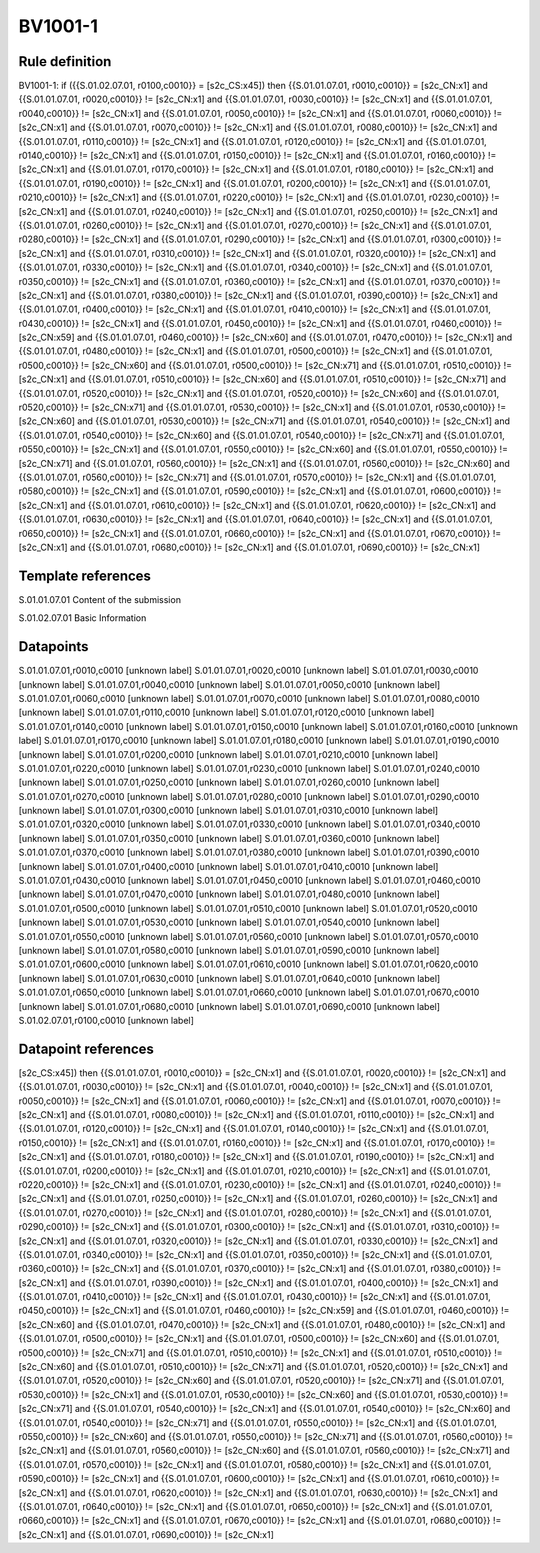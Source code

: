 ========
BV1001-1
========

Rule definition
---------------

BV1001-1: if ({{S.01.02.07.01, r0100,c0010}} = [s2c_CS:x45]) then {{S.01.01.07.01, r0010,c0010}} = [s2c_CN:x1] and {{S.01.01.07.01, r0020,c0010}} != [s2c_CN:x1] and {{S.01.01.07.01, r0030,c0010}} != [s2c_CN:x1] and {{S.01.01.07.01, r0040,c0010}} != [s2c_CN:x1] and {{S.01.01.07.01, r0050,c0010}} != [s2c_CN:x1] and {{S.01.01.07.01, r0060,c0010}} != [s2c_CN:x1] and {{S.01.01.07.01, r0070,c0010}} != [s2c_CN:x1] and {{S.01.01.07.01, r0080,c0010}} != [s2c_CN:x1] and {{S.01.01.07.01, r0110,c0010}} != [s2c_CN:x1] and {{S.01.01.07.01, r0120,c0010}} != [s2c_CN:x1] and {{S.01.01.07.01, r0140,c0010}} != [s2c_CN:x1] and {{S.01.01.07.01, r0150,c0010}} != [s2c_CN:x1] and {{S.01.01.07.01, r0160,c0010}} != [s2c_CN:x1] and {{S.01.01.07.01, r0170,c0010}} != [s2c_CN:x1] and {{S.01.01.07.01, r0180,c0010}} != [s2c_CN:x1] and {{S.01.01.07.01, r0190,c0010}} != [s2c_CN:x1] and {{S.01.01.07.01, r0200,c0010}} != [s2c_CN:x1] and {{S.01.01.07.01, r0210,c0010}} != [s2c_CN:x1] and {{S.01.01.07.01, r0220,c0010}} != [s2c_CN:x1] and {{S.01.01.07.01, r0230,c0010}} != [s2c_CN:x1] and {{S.01.01.07.01, r0240,c0010}} != [s2c_CN:x1] and {{S.01.01.07.01, r0250,c0010}} != [s2c_CN:x1] and {{S.01.01.07.01, r0260,c0010}} != [s2c_CN:x1] and {{S.01.01.07.01, r0270,c0010}} != [s2c_CN:x1] and {{S.01.01.07.01, r0280,c0010}} != [s2c_CN:x1] and {{S.01.01.07.01, r0290,c0010}} != [s2c_CN:x1] and {{S.01.01.07.01, r0300,c0010}} != [s2c_CN:x1] and {{S.01.01.07.01, r0310,c0010}} != [s2c_CN:x1] and {{S.01.01.07.01, r0320,c0010}} != [s2c_CN:x1] and {{S.01.01.07.01, r0330,c0010}} != [s2c_CN:x1] and {{S.01.01.07.01, r0340,c0010}} != [s2c_CN:x1] and {{S.01.01.07.01, r0350,c0010}} != [s2c_CN:x1] and {{S.01.01.07.01, r0360,c0010}} != [s2c_CN:x1] and {{S.01.01.07.01, r0370,c0010}} != [s2c_CN:x1] and {{S.01.01.07.01, r0380,c0010}} != [s2c_CN:x1] and {{S.01.01.07.01, r0390,c0010}} != [s2c_CN:x1] and {{S.01.01.07.01, r0400,c0010}} != [s2c_CN:x1] and {{S.01.01.07.01, r0410,c0010}} != [s2c_CN:x1] and {{S.01.01.07.01, r0430,c0010}} != [s2c_CN:x1] and {{S.01.01.07.01, r0450,c0010}} != [s2c_CN:x1] and {{S.01.01.07.01, r0460,c0010}} != [s2c_CN:x59] and {{S.01.01.07.01, r0460,c0010}} != [s2c_CN:x60] and {{S.01.01.07.01, r0470,c0010}} != [s2c_CN:x1] and {{S.01.01.07.01, r0480,c0010}} != [s2c_CN:x1] and {{S.01.01.07.01, r0500,c0010}} != [s2c_CN:x1] and {{S.01.01.07.01, r0500,c0010}} != [s2c_CN:x60] and {{S.01.01.07.01, r0500,c0010}} != [s2c_CN:x71] and {{S.01.01.07.01, r0510,c0010}} != [s2c_CN:x1] and {{S.01.01.07.01, r0510,c0010}} != [s2c_CN:x60] and {{S.01.01.07.01, r0510,c0010}} != [s2c_CN:x71] and {{S.01.01.07.01, r0520,c0010}} != [s2c_CN:x1] and {{S.01.01.07.01, r0520,c0010}} != [s2c_CN:x60] and {{S.01.01.07.01, r0520,c0010}} != [s2c_CN:x71] and {{S.01.01.07.01, r0530,c0010}} != [s2c_CN:x1] and {{S.01.01.07.01, r0530,c0010}} != [s2c_CN:x60] and {{S.01.01.07.01, r0530,c0010}} != [s2c_CN:x71] and {{S.01.01.07.01, r0540,c0010}} != [s2c_CN:x1] and {{S.01.01.07.01, r0540,c0010}} != [s2c_CN:x60] and {{S.01.01.07.01, r0540,c0010}} != [s2c_CN:x71] and {{S.01.01.07.01, r0550,c0010}} != [s2c_CN:x1] and {{S.01.01.07.01, r0550,c0010}} != [s2c_CN:x60] and {{S.01.01.07.01, r0550,c0010}} != [s2c_CN:x71] and {{S.01.01.07.01, r0560,c0010}} != [s2c_CN:x1] and {{S.01.01.07.01, r0560,c0010}} != [s2c_CN:x60] and {{S.01.01.07.01, r0560,c0010}} != [s2c_CN:x71] and {{S.01.01.07.01, r0570,c0010}} != [s2c_CN:x1] and {{S.01.01.07.01, r0580,c0010}} != [s2c_CN:x1] and {{S.01.01.07.01, r0590,c0010}} != [s2c_CN:x1] and {{S.01.01.07.01, r0600,c0010}} != [s2c_CN:x1] and {{S.01.01.07.01, r0610,c0010}} != [s2c_CN:x1] and {{S.01.01.07.01, r0620,c0010}} != [s2c_CN:x1] and {{S.01.01.07.01, r0630,c0010}} != [s2c_CN:x1] and {{S.01.01.07.01, r0640,c0010}} != [s2c_CN:x1] and {{S.01.01.07.01, r0650,c0010}} != [s2c_CN:x1] and {{S.01.01.07.01, r0660,c0010}} != [s2c_CN:x1] and {{S.01.01.07.01, r0670,c0010}} != [s2c_CN:x1] and {{S.01.01.07.01, r0680,c0010}} != [s2c_CN:x1] and {{S.01.01.07.01, r0690,c0010}} != [s2c_CN:x1]


Template references
-------------------

S.01.01.07.01 Content of the submission

S.01.02.07.01 Basic Information


Datapoints
----------

S.01.01.07.01,r0010,c0010 [unknown label]
S.01.01.07.01,r0020,c0010 [unknown label]
S.01.01.07.01,r0030,c0010 [unknown label]
S.01.01.07.01,r0040,c0010 [unknown label]
S.01.01.07.01,r0050,c0010 [unknown label]
S.01.01.07.01,r0060,c0010 [unknown label]
S.01.01.07.01,r0070,c0010 [unknown label]
S.01.01.07.01,r0080,c0010 [unknown label]
S.01.01.07.01,r0110,c0010 [unknown label]
S.01.01.07.01,r0120,c0010 [unknown label]
S.01.01.07.01,r0140,c0010 [unknown label]
S.01.01.07.01,r0150,c0010 [unknown label]
S.01.01.07.01,r0160,c0010 [unknown label]
S.01.01.07.01,r0170,c0010 [unknown label]
S.01.01.07.01,r0180,c0010 [unknown label]
S.01.01.07.01,r0190,c0010 [unknown label]
S.01.01.07.01,r0200,c0010 [unknown label]
S.01.01.07.01,r0210,c0010 [unknown label]
S.01.01.07.01,r0220,c0010 [unknown label]
S.01.01.07.01,r0230,c0010 [unknown label]
S.01.01.07.01,r0240,c0010 [unknown label]
S.01.01.07.01,r0250,c0010 [unknown label]
S.01.01.07.01,r0260,c0010 [unknown label]
S.01.01.07.01,r0270,c0010 [unknown label]
S.01.01.07.01,r0280,c0010 [unknown label]
S.01.01.07.01,r0290,c0010 [unknown label]
S.01.01.07.01,r0300,c0010 [unknown label]
S.01.01.07.01,r0310,c0010 [unknown label]
S.01.01.07.01,r0320,c0010 [unknown label]
S.01.01.07.01,r0330,c0010 [unknown label]
S.01.01.07.01,r0340,c0010 [unknown label]
S.01.01.07.01,r0350,c0010 [unknown label]
S.01.01.07.01,r0360,c0010 [unknown label]
S.01.01.07.01,r0370,c0010 [unknown label]
S.01.01.07.01,r0380,c0010 [unknown label]
S.01.01.07.01,r0390,c0010 [unknown label]
S.01.01.07.01,r0400,c0010 [unknown label]
S.01.01.07.01,r0410,c0010 [unknown label]
S.01.01.07.01,r0430,c0010 [unknown label]
S.01.01.07.01,r0450,c0010 [unknown label]
S.01.01.07.01,r0460,c0010 [unknown label]
S.01.01.07.01,r0470,c0010 [unknown label]
S.01.01.07.01,r0480,c0010 [unknown label]
S.01.01.07.01,r0500,c0010 [unknown label]
S.01.01.07.01,r0510,c0010 [unknown label]
S.01.01.07.01,r0520,c0010 [unknown label]
S.01.01.07.01,r0530,c0010 [unknown label]
S.01.01.07.01,r0540,c0010 [unknown label]
S.01.01.07.01,r0550,c0010 [unknown label]
S.01.01.07.01,r0560,c0010 [unknown label]
S.01.01.07.01,r0570,c0010 [unknown label]
S.01.01.07.01,r0580,c0010 [unknown label]
S.01.01.07.01,r0590,c0010 [unknown label]
S.01.01.07.01,r0600,c0010 [unknown label]
S.01.01.07.01,r0610,c0010 [unknown label]
S.01.01.07.01,r0620,c0010 [unknown label]
S.01.01.07.01,r0630,c0010 [unknown label]
S.01.01.07.01,r0640,c0010 [unknown label]
S.01.01.07.01,r0650,c0010 [unknown label]
S.01.01.07.01,r0660,c0010 [unknown label]
S.01.01.07.01,r0670,c0010 [unknown label]
S.01.01.07.01,r0680,c0010 [unknown label]
S.01.01.07.01,r0690,c0010 [unknown label]
S.01.02.07.01,r0100,c0010 [unknown label]


Datapoint references
--------------------

[s2c_CS:x45]) then {{S.01.01.07.01, r0010,c0010}} = [s2c_CN:x1] and {{S.01.01.07.01, r0020,c0010}} != [s2c_CN:x1] and {{S.01.01.07.01, r0030,c0010}} != [s2c_CN:x1] and {{S.01.01.07.01, r0040,c0010}} != [s2c_CN:x1] and {{S.01.01.07.01, r0050,c0010}} != [s2c_CN:x1] and {{S.01.01.07.01, r0060,c0010}} != [s2c_CN:x1] and {{S.01.01.07.01, r0070,c0010}} != [s2c_CN:x1] and {{S.01.01.07.01, r0080,c0010}} != [s2c_CN:x1] and {{S.01.01.07.01, r0110,c0010}} != [s2c_CN:x1] and {{S.01.01.07.01, r0120,c0010}} != [s2c_CN:x1] and {{S.01.01.07.01, r0140,c0010}} != [s2c_CN:x1] and {{S.01.01.07.01, r0150,c0010}} != [s2c_CN:x1] and {{S.01.01.07.01, r0160,c0010}} != [s2c_CN:x1] and {{S.01.01.07.01, r0170,c0010}} != [s2c_CN:x1] and {{S.01.01.07.01, r0180,c0010}} != [s2c_CN:x1] and {{S.01.01.07.01, r0190,c0010}} != [s2c_CN:x1] and {{S.01.01.07.01, r0200,c0010}} != [s2c_CN:x1] and {{S.01.01.07.01, r0210,c0010}} != [s2c_CN:x1] and {{S.01.01.07.01, r0220,c0010}} != [s2c_CN:x1] and {{S.01.01.07.01, r0230,c0010}} != [s2c_CN:x1] and {{S.01.01.07.01, r0240,c0010}} != [s2c_CN:x1] and {{S.01.01.07.01, r0250,c0010}} != [s2c_CN:x1] and {{S.01.01.07.01, r0260,c0010}} != [s2c_CN:x1] and {{S.01.01.07.01, r0270,c0010}} != [s2c_CN:x1] and {{S.01.01.07.01, r0280,c0010}} != [s2c_CN:x1] and {{S.01.01.07.01, r0290,c0010}} != [s2c_CN:x1] and {{S.01.01.07.01, r0300,c0010}} != [s2c_CN:x1] and {{S.01.01.07.01, r0310,c0010}} != [s2c_CN:x1] and {{S.01.01.07.01, r0320,c0010}} != [s2c_CN:x1] and {{S.01.01.07.01, r0330,c0010}} != [s2c_CN:x1] and {{S.01.01.07.01, r0340,c0010}} != [s2c_CN:x1] and {{S.01.01.07.01, r0350,c0010}} != [s2c_CN:x1] and {{S.01.01.07.01, r0360,c0010}} != [s2c_CN:x1] and {{S.01.01.07.01, r0370,c0010}} != [s2c_CN:x1] and {{S.01.01.07.01, r0380,c0010}} != [s2c_CN:x1] and {{S.01.01.07.01, r0390,c0010}} != [s2c_CN:x1] and {{S.01.01.07.01, r0400,c0010}} != [s2c_CN:x1] and {{S.01.01.07.01, r0410,c0010}} != [s2c_CN:x1] and {{S.01.01.07.01, r0430,c0010}} != [s2c_CN:x1] and {{S.01.01.07.01, r0450,c0010}} != [s2c_CN:x1] and {{S.01.01.07.01, r0460,c0010}} != [s2c_CN:x59] and {{S.01.01.07.01, r0460,c0010}} != [s2c_CN:x60] and {{S.01.01.07.01, r0470,c0010}} != [s2c_CN:x1] and {{S.01.01.07.01, r0480,c0010}} != [s2c_CN:x1] and {{S.01.01.07.01, r0500,c0010}} != [s2c_CN:x1] and {{S.01.01.07.01, r0500,c0010}} != [s2c_CN:x60] and {{S.01.01.07.01, r0500,c0010}} != [s2c_CN:x71] and {{S.01.01.07.01, r0510,c0010}} != [s2c_CN:x1] and {{S.01.01.07.01, r0510,c0010}} != [s2c_CN:x60] and {{S.01.01.07.01, r0510,c0010}} != [s2c_CN:x71] and {{S.01.01.07.01, r0520,c0010}} != [s2c_CN:x1] and {{S.01.01.07.01, r0520,c0010}} != [s2c_CN:x60] and {{S.01.01.07.01, r0520,c0010}} != [s2c_CN:x71] and {{S.01.01.07.01, r0530,c0010}} != [s2c_CN:x1] and {{S.01.01.07.01, r0530,c0010}} != [s2c_CN:x60] and {{S.01.01.07.01, r0530,c0010}} != [s2c_CN:x71] and {{S.01.01.07.01, r0540,c0010}} != [s2c_CN:x1] and {{S.01.01.07.01, r0540,c0010}} != [s2c_CN:x60] and {{S.01.01.07.01, r0540,c0010}} != [s2c_CN:x71] and {{S.01.01.07.01, r0550,c0010}} != [s2c_CN:x1] and {{S.01.01.07.01, r0550,c0010}} != [s2c_CN:x60] and {{S.01.01.07.01, r0550,c0010}} != [s2c_CN:x71] and {{S.01.01.07.01, r0560,c0010}} != [s2c_CN:x1] and {{S.01.01.07.01, r0560,c0010}} != [s2c_CN:x60] and {{S.01.01.07.01, r0560,c0010}} != [s2c_CN:x71] and {{S.01.01.07.01, r0570,c0010}} != [s2c_CN:x1] and {{S.01.01.07.01, r0580,c0010}} != [s2c_CN:x1] and {{S.01.01.07.01, r0590,c0010}} != [s2c_CN:x1] and {{S.01.01.07.01, r0600,c0010}} != [s2c_CN:x1] and {{S.01.01.07.01, r0610,c0010}} != [s2c_CN:x1] and {{S.01.01.07.01, r0620,c0010}} != [s2c_CN:x1] and {{S.01.01.07.01, r0630,c0010}} != [s2c_CN:x1] and {{S.01.01.07.01, r0640,c0010}} != [s2c_CN:x1] and {{S.01.01.07.01, r0650,c0010}} != [s2c_CN:x1] and {{S.01.01.07.01, r0660,c0010}} != [s2c_CN:x1] and {{S.01.01.07.01, r0670,c0010}} != [s2c_CN:x1] and {{S.01.01.07.01, r0680,c0010}} != [s2c_CN:x1] and {{S.01.01.07.01, r0690,c0010}} != [s2c_CN:x1]
